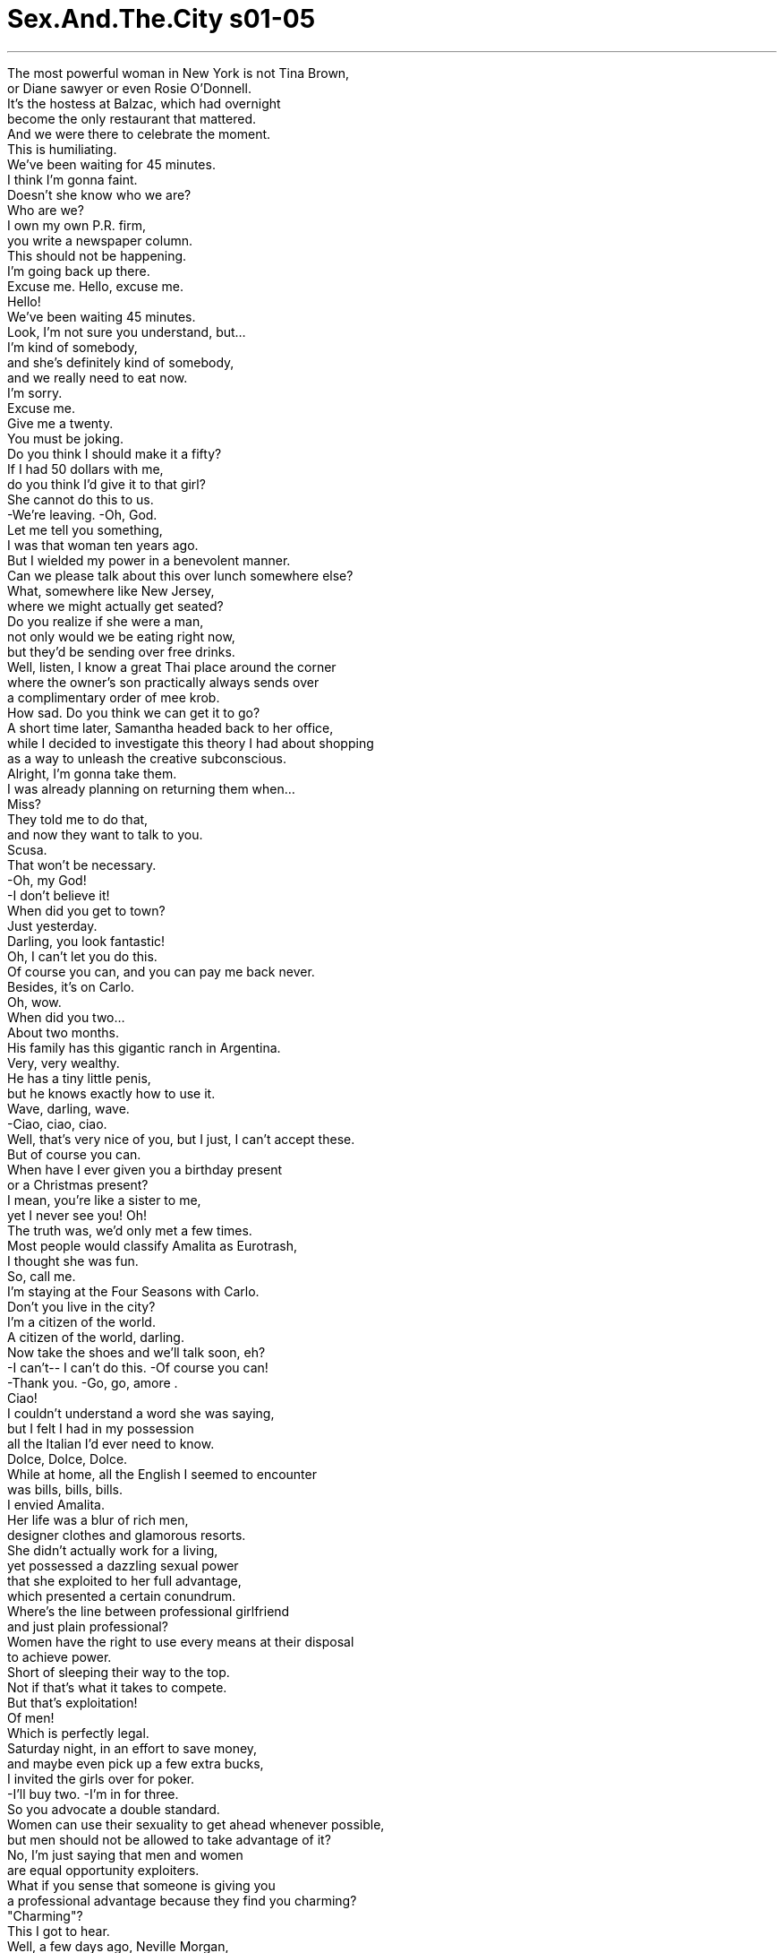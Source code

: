 


= Sex.And.The.City s01-05
:toc: left
:toclevels: 3
:sectnums:
:stylesheet: myAdocCss.css

'''

The most powerful woman in New York is not Tina Brown, +
or Diane sawyer or even Rosie O'Donnell. +
It's the hostess at Balzac, which had overnight +
become the only restaurant that mattered. +
And we were there to celebrate the moment. +
This is humiliating. +
We've been waiting for 45 minutes. +
I think I'm gonna faint. +
Doesn't she know who we are? +
Who are we? +
I own my own P.R. firm, +
you write a newspaper column. +
This should not be happening. +
I'm going back up there. +
Excuse me. Hello, excuse me. +
Hello! +
We've been waiting 45 minutes. +
Look, I'm not sure you understand, but... +
I'm kind of somebody, +
and she's definitely kind of somebody, +
and we really need to eat now. +
I'm sorry. +
Excuse me. +
Give me a twenty. +
You must be joking. +
Do you think I should make it a fifty? +
If I had 50 dollars with me, +
do you think I'd give it to that girl? +
She cannot do this to us. +
-We're leaving. -Oh, God. +
Let me tell you something, +
I was that woman ten years ago. +
But I wielded my power in a benevolent manner. +
Can we please talk about this over lunch somewhere else? +
What, somewhere like New Jersey, +
where we might actually get seated? +
Do you realize if she were a man, +
not only would we be eating right now, +
but they'd be sending over free drinks. +
Well, listen, I know a great Thai place around the corner +
where the owner's son practically always sends over +
a complimentary order of mee krob. +
How sad. Do you think we can get it to go? +
A short time later, Samantha headed back to her office, +
while I decided to investigate this theory I had about shopping +
as a way to unleash the creative subconscious. +
Alright, I'm gonna take them. +
I was already planning on returning them when... +
Miss? +
They told me to do that, +
and now they want to talk to you. +
Scusa. +
That won't be necessary. +
-Oh, my God! +
-I don't believe it! +
When did you get to town? +
Just yesterday. +
Darling, you look fantastic! +
Oh, I can't let you do this. +
Of course you can, and you can pay me back never. +
Besides, it's on Carlo. +
Oh, wow. +
When did you two... +
About two months. +
His family has this gigantic ranch in Argentina. +
Very, very wealthy. +
He has a tiny little penis, +
but he knows exactly how to use it. +
Wave, darling, wave. +
-Ciao, ciao, ciao. +
Well, that's very nice of you, but I just, I can't accept these. +
But of course you can. +
When have I ever given you a birthday present +
or a Christmas present? +
I mean, you're like a sister to me, +
yet I never see you! Oh! +
The truth was, we'd only met a few times. +
Most people would classify Amalita as Eurotrash, +
I thought she was fun. +
So, call me. +
I'm staying at the Four Seasons with Carlo. +
Don't you live in the city? +
I'm a citizen of the world. +
A citizen of the world, darling. +
Now take the shoes and we'll talk soon, eh? +
-I can't-- I can't do this. -Of course you can! +
-Thank you. -Go, go, amore . +
Ciao! +
I couldn't understand a word she was saying, +
but I felt I had in my possession +
all the Italian I'd ever need to know. +
Dolce, Dolce, Dolce. +
While at home, all the English I seemed to encounter +
was bills, bills, bills. +
I envied Amalita. +
Her life was a blur of rich men, +
designer clothes and glamorous resorts. +
She didn't actually work for a living, +
yet possessed a dazzling sexual power +
that she exploited to her full advantage, +
which presented a certain conundrum. +
Where's the line between professional girlfriend +
and just plain professional? +
Women have the right to use every means at their disposal +
to achieve power. +
Short of sleeping their way to the top. +
Not if that's what it takes to compete. +
But that's exploitation! +
Of men! +
Which is perfectly legal. +
Saturday night, in an effort to save money, +
and maybe even pick up a few extra bucks, +
I invited the girls over for poker. +
-I'll buy two. -I'm in for three. +
So you advocate a double standard. +
Women can use their sexuality to get ahead whenever possible, +
but men should not be allowed to take advantage of it? +
No, I'm just saying that men and women +
are equal opportunity exploiters. +
What if you sense that someone is giving you +
a professional advantage because they find you charming? +
"Charming"? +
This I got to hear. +
Well, a few days ago, Neville Morgan, +
the notoriously reclusive painter, +
paid a visit to the gallery. +
Neville was making his yearly pilgrimage to Manhattan +
to check out what was new and hot on the art scene. +
And he found it... +
Charlotte. +
It was only a matter of moments +
before he invited her to his farm upstate +
to view his latest work. +
So, if I could get him to show at the gallery, +
it would be an incredible coup, +
but what if he wants me to, you know... +
Hold his brush? +
If he so much as suggests what she's suggesting, +
you give me a call and we'll sue the hell out of him. +
That's the only proper way to trade sex for power. +
I can't believe what I'm hearing. +
You're like the Harvard Law Lorena Bobbit. +
Uh, it's Skipper, I told him I was here +
and he insisted on picking me up. +
But he's not supposed to be here 'til eleven. +
Aw, he's like a sweet little seal pup. +
That you sometimes want to club. +
You're an hour early. +
Oh, I can wait in the hall. +
No, Skipper, come in. +
It's alright. +
I'm leaving anyway. +
You guys have cleaned me out. +
Goodnight, ladies! +
Charlotte, keep me posted. +
A couple of hours later, +
I was looking forward to calling it an early night, when... +
Hello? +
Carrie, you bitch, what are you doing? +
Actually, I'm getting ready to go to sleep. +
Why don't you come and join us? +
We're at Balzac, +
and there is someone here I'm dying for you to meet. +
Oh, I'd love to, +
but I'm really trying to cut back. +
You know, pinch a few pennies. +
You are crazy, you know that? +
Why don't you just come down here +
and be your fabulous self? +
The truth was, I could barely afford that either. +
But I rationalized that my new shoes shouldn't be punished +
just because I can't budget. +
Hi. +
Sorry, uh, you're not on the list. +
Oh, no, no, I don't need a list. +
My friends are already in. +
Darling, what took you so Long? +
You won't believe what Carlo bought me this afternoon +
-at Van Cleef & Arpels. -Oh. What? +
-Oh my God, that's gorgeous. +
Twelve thousand dollars. +
-Oh, wow. -Mmm. +
Listen, I want you to come and meet +
the world's most fabulous man! +
Sounds like a trendy sideshow act. +
You're crazy! +
Carrie, I'd like you to meet my boyfriend, Carlo... +
Hi. +
...and his friend Gilles. +
Hello. +
Nice to meet you. +
Gilles is an architect from Paris. +
Oh, how long are you here for? +
Just a couple of days on business. +
I've told Gilles all about you. +
I told him you are the most beautiful, +
talented and fascinating woman in New York. +
And single. +
How is this possible? +
Oh, I get it. You're a... +
You're an architect and a comedian. +
I don't understand. +
Oh, nothing, nothing. +
I'm just, uh... I'm just being un peu stupide. +
You? +
Never. +
I suddenly recalled my terrible weakness +
for gorgeous French architects. +
Can I get anyone something else? +
Um... +
Would you like another bottle of wine? +
Wonderful. +
And what will the rest of you be having? +
During the next couple of hours, +
I put my journalistic skills to good use. +
I discovered that Gilles was recently divorced +
with a five-year-old daughter, Beatrice, +
who lived with her mother in Paris. +
He was passing through New York on his way to Brazil +
to supervise construction of a new hotel. +
I think you're too beautiful to be a writer. +
Hmm, I think you're too charming to be an architect. +
I think you should give up your life here +
and move with me to Paris immediately. +
I thought you were spending the next six months in Brazil. +
You can join me there first. +
Oh, don't tempt me. +
I'm so broke these days, +
I might take you up on that offer just to save in rent. +
Writing does not pay well? +
No, no, it does, it does. +
It's just, um... +
I have this little substance abuse problem. +
Expensive footwear. +
I see. +
I'm only here for the weekend, +
but I would love to see you tomorrow, +
maybe you could show me the town. +
Why? You've never been to New York? +
Oh, about twelve times. +
But I've never seen it with someone like you. +
You really have that certain je ne sais quoi, don't you? +
Yes. +
And so do you. +
So, um... +
I'll see you tomorrow. +
Goodnight. +
Bonsoir. +
Sure, +
divorced, French, and almost uncomfortably handsome. +
But I felt like I was floating on air. +
The next morning, I was brought back down to earth +
as I confronted +
a closet full of clothes, nothing to wear. +
Just a minute! +
Who is it? +
-Skipper. -Oh. +
-Hey! -Hey. +
I'm sorry, I should go. This... +
No, no, no, Skipper, Skipper, come on in. +
What is it? +
It's Miranda, she's got me totally w-- whacked. +
It's like I-- I'm obsessed. It's... +
And I, and I know that I shouldn't be, +
because I can sense that it's, it's totally turning her off, but... +
Here. +
I-- I can't control it, I can't. +
It's like she's got this power over me +
and-- and I'm helpless. +
Keep going, I just, I have to get dressed, all right? +
Is it possible to be addicted to a person? +
I mean, the sex is so awesome, +
that it's like, it's all I can think about. +
You know? I-- I've never considered myself a, a... +
you know, a-- a horn-dog before, +
but I'm worried I might be starting to scare her off. +
Well, is that what she said? +
No, but mostly we just have sex in the afternoon. +
She never lets me spend the night. +
Well, I have an idea. +
Why don't the two of you... +
just spend a night together, you know, +
and not have sex? +
That would be hard. +
That would be really hard. +
Well, I think it's really important that you try. +
I don't even shower afterwards. +
I-- I-- I like to spend the whole day +
smelling like Miranda. +
I began to fear that Miranda's sexuality +
was overpowering poor Skipper. +
Later, I spent the most incredibly romantic afternoon with Gilles. +
I felt like I had landed in a Claude Lelouch film... +
A man and a slightly neurotic woman. +
Wait, wait. +
I kind of have this rule. +
I don't sleep with men I've only known a day. +
I see. +
I gave in. +
After all, it was already tomorrow in Paris. +
You look so beautiful when you sleep. +
I didn't want to disturb you. +
Are you leaving so early? +
I've got a plane. +
I'll get up. +
No, no, stay in bed, order room service. +
Enjoy yourself, eh? +
Well, I-- I can just get dressed. +
Relax. +
I'll call you. +
Okay. +
Bon voyage! +
As he walked out the door, it suddenly dawned on me +
that he didn't have my phone number, +
and I didn't have his phone number. +
But he had left me a note... +
with a thousand dollars in cash! +
"Thanks for the beautiful day." +
Must have been a hell of a beautiful day. +
Well, it was. +
We had such a fantastic connection, +
then he leaves me money. +
I don't understand. +
What exactly about me screams "whore"? +
Besides the thousand dollars on the end table? +
I just can't believe that you had dinner at Balzac. +
Wait a minute, I thought I ordered two eggs Benedict +
and one spinach omelet. +
It's all right, I'll take the omelet. +
You know what, you guys? This isn't right. +
We're gonna pay for all this ourselves, alright? +
He said order anything. +
The room service is one thing, but the money, uh-uh. +
What are you getting so uptight about? +
I mean, money is power, sex is power, +
therefore, getting money for sex +
is simply an exchange of power. +
Don't listen to the dime store Camille Paglia. +
I don't know whether to take it as an incredible compliment +
or an incredible insult. +
Just take it, period. +
Well, I wouldn't know how to return it anyway, +
because the one thing he didn't leave me was his phone number. +
He paid in full, what more is there to talk about? +
Who is this Amalita Amalfi character, anyway? +
I'm concerned that you've been drafted +
into a ring of high class hookers. +
She isn't a hooker. +
She's... She's like an international party girl. +
She's a hooker with a passport. +
Did you ever have any conversations about money? +
No, I mean, I did allude to the fact +
that I was a bit cash poor these days. +
So maybe it's supposed to be a loan? +
I don't remember filling out an application. +
Sweetheart, men give, women receive. +
It's biological destiny. +
Hello! Do you really want to be saying that? +
I mean, that's exactly the kind of argument men have been using +
-since the dawn of time to exploit women! Wait a minute... +
You guys, you guys, you guys. I'm just gonna-- You know what? +
I'm gonna write the whole thing off as a bad date with a cash bonus. +
You know, that salmon is really good. +
I think we should order another one. +
As I struggled with the dilemma +
of how to manage my newfound money... +
Charlotte arrived at the secluded Connecticut home +
of the painter Neville Morgan, +
in an attempt to secure his latest work. +
Hi, welcome. +
Hi, I feel so privileged. +
Meeting you is, without a doubt, +
the high point of my career. +
Thank you. +
I'm frankly surprised that someone as young as you +
is even familiar with my work. +
Are you serious? I studied you in college! +
Oh, my God. +
-I apologize, I really do. +
Oh, you're much too modest. +
Ah, here we are. +
Excuse me. +
Now, the canvases you're about to see +
are what I consider to be the apotheosis +
of every great idea I've ever had. +
It's the closest I've ever come +
to pure universal God force. +
The cunt. +
Uh... Oh my. +
They're very powerful. +
Exactly! +
The most powerful force +
in the universe. +
The source of all life +
and pleasure, +
and beauty. +
That's true. +
I used to paint full nudes, +
but as I got older, I realized +
that the truth +
was to be found only in the cunt. +
Charlotte hated the "C" word, +
but Neville Morgan was not a man to be corrected. +
Hi. +
I thought you might like something to drink. +
Charlotte, +
this is my wife, Gertrude. +
It's a pleasure. +
Lemonade and cookies? +
Thank you. +
Each of these portraits... +
is of a woman... +
who has touched my life. +
Incredible. +
I wonder... +
would you consider posing for me some time? +
Me? I-- I-- I... +
Uh, well... +
Um, I'm very flattered. +
Excellent. +
So long as you're here, +
I could sketch you this afternoon. +
I bet you have a beautiful cunt, dear. +
As Charlotte pondered how far she would go +
for her love of art and the gallery... +
Another Saturday night, +
with my hooker money still burning a hole in my pocket, +
Samantha and I showed up at Balzac. +
She reasoned that since I was there once, +
I was as good as in. +
I don't understand. +
I made this reservation weeks ago, +
and she's already been here. +
I'm sorry. +
Is there a host that I might talk to? +
I will snap her. +
I will put her over my knee +
and I will snap her like a twig. +
I'm sorry. +
I'm hungry. +
I'm going to go to the bathroom, +
and then we're leaving, right? +
Ah! Carrie, Carrie, Ciao! Ciao! +
Come here! +
They all looked so chic and glamorous, +
part of me wanted to grab Samantha and make a run for it, +
while another part... +
Hi, how are ya? +
Carrie, I want you to meet Mario, Alan, +
Justine and Peter. +
Hi. +
Mario's family has one of those gorgeous palazzo's +
on the Grand Canal in Venezia +
and we're all going there next week for the film festival. +
You should join us. +
Absolutely, yes. +
You must bring your little laptop and write all about it. +
You'd be mad not to go! +
Mario, Carrie is one of the most fascinating, +
talented and beautiful women in New York. +
I have no doubt. +
I've never been to Venice. +
No! +
Venice is the most beautiful, +
the most romantic city in the world. +
Really? +
I, uh, I-- I-- I heard it was sinking. +
That's why you must come immediately. +
Before it's all gone. +
I couldn't say I wasn't tempted. +
I realized that I could leverage myself +
like the human equivalent of a sexy junk bond. +
I'd parlay that thousand dollars into a trip to Venice, +
into a nice piece of jewelry, +
a rich husband, followed by a richer divorce. +
I'm sorry, I'm gonna have to say goodbye. +
I'm here with a friend. +
She's waiting for me at the bar. +
What a pity. +
Call me, +
I'm staying at The Carlyle with Peter. +
Okay, ciao. +
Ciao. +
Just because Venice was sinking +
didn't mean my morals had to go down with it. +
And as for Gilles and the thousand dollars, +
I figured there was nothing to be done. +
For better or worse, +
I had just established my rate for a one night stand. +
Excuse me. +
And then the most powerful woman in Manhattan +
asked me for a favor. +
Do you have a tampon? +
Oh, sure! +
Of course. +
Thanks a lot. +
I never told Samantha the source of my newfound power. +
But from that moment on, +
we never had a problem getting a table at Balzac again. +
A couple of weeks later, +
we were all there to celebrate Charlotte's coup. +
Hi. +
Excuse me just a second. +
Are you number nine? +
Oh, my God, +
I am so not number nine. +
Five. +
Yeah, right. +
It's this, right? +
-No? +
Well? +
Really? +
They say a picture is worth a thousand words. +
But in this case... +
I was speechless. +
\N“女性的权力” +
\N纽约最有权势的女人 不是蒂娜布朗 +
\N或黛安索耶 也不是萝西欧唐纳 +
\N而是巴尔札克餐厅 负责带位的接待员 +
\N那儿已成为唯一有分量的餐厅 +
\N我们也赶上了这股热潮 +
\N这真是太侮辱人了 我们已经等了45分钟了 +
\N-我快要昏倒了 -难道她不知道我们是谁？ +
\N我们是谁？ +
\N我有自己的公关公司 而你是报纸的专栏作家 +
\N这种事不该发生的 +
\N我要过去找她 +
\N不好意思…借过 我们已等了45分钟了 +
\N听着﹐我想你不明白我的意思 我算是小有名气 +
\N她更是有头有脸的人物 我们真的很想立即用餐 +
\N很抱歉 +
\N借过 +
\N-给我20块 -你开什么玩笑？ +
\N你觉得需要50块吗？ +
\N如果我有50块 你认为我会给她吗？ +
\N她不能这么对我们﹐我们走 +
\N我告诉你﹐十年前我跟她一样 +
\N但我不会这样趾高气扬 +
\N可以等我们找到地方 吃午餐时再谈吗？ +
\N譬如说像新泽西那种 一定有位子的地方吗？ +
\N你搞清楚﹐如果她是个男人 +
\N我们现在不止有东西吃 他们还会自动送上免费饮料 +
\N听着﹐我知道转角有一家 很棒的泰国菜 +
\N老板的儿子每次都会 附赠泰式炒面 +
\N真可悲 你想我们可以外带吗？ +
\N不久﹐莎曼珊回她的办公室 +
\N而我决定去验证一个关于购物 +
\N能激发写作灵感的理论 +
\N好﹐我就要这双 +
\N当我心中正盘算将鞋子退还… +
\N小姐？ +
\N他们叫我这么做 麻烦你听一下电话 +
\N-借过﹐没这个必要 -天啊﹐我真不敢相信 +
\N-你什么时候到的？ -昨天才到 +
\N-亲爱的﹐你美极了 -我不能接受你的好意 +
\N你当然可以﹐别客气 再说﹐是卡罗付的钱 +
\N-你们两个什么时候… -大约两个月了 +
\N他的家族在阿根廷 拥有一座大农场﹐非常有钱 +
\N虽然他那话儿小得不得了 但他掌握了绝妙的使用方法 +
\N挥挥手﹐亲爱的 +
\N你真好﹐但我不能接受 +
\N当然可以 +
\N我几时送过你生日或圣诞礼物 +
\N你就像是我的姐妹 虽然我们并不常见面 +
\N事实上我们只见过几次面 +
\N大多数人将艾玛莉塔归类为 欧洲享乐派﹐我觉得她很风趣 +
\N跟我联络 我和卡罗住在四季饭店 +
\N-你在这里没有置产吗？ -我四海为家 +
\N亲爱的﹐我四海为家 鞋子拿着﹐我们再找时间聊聊 +
\N-我不能收 -你当然可以 +
\N快走吧﹐亲爱的 +
\N她说的话我一个字也听不懂 +
\N但我了解的义大利文已经足够 +
\N那就是杜嘉班纳… +
\N回到家里﹐映入眼帘的英文字 全是“帐单” +
\N我羡慕艾玛莉塔 +
\N她的生活由有钱人﹑名牌服饰 以及迷人的度假胜地交织而成 +
\N她不需要工作赚钱 却靠着自身魅力 +
\N发挥得淋漓尽致 +
\N这便浮现了一个问题 +
\N究竟称职的女友 和以当女伴为专职 +
\N两者之间的界线是什么？ +
\N女人有权不择手段获得权力 +
\N-除了上床之外 -如果必要又有何不可 +
\N-那是一种剥削 -对男人﹐这完全合法 +
\N周末夜﹐为了节省开支 +
\N也许还可以赚点小钱 +
\N我邀请她们到家里打牌 +
\N-我出二张 -我三张 +
\N你根本是双重标准 +
\N女人可以随时用性往上爬 +
\N男人却不该被允许这么做？ +
\N我只是说男人和女人 均享有同等的机会 +
\N如果你发现 有人因觉得你很迷人 +
\N而让你在工作上占到便宜呢？ +
\N-迷人？ -这我倒要听听了 +
\N几天前﹐声名狼藉的隐居画家 纳维耶摩根 +
\N来画廊参观 +
\N纳维耶正在曼哈顿 进行他的年度观摩 +
\N看看艺术界有何新的热门作品 +
\N而他发现了…夏绿蒂 +
\N他邀请她去郊区的农场 参观其最新力作 +
\N不过是时间早晚的问题 +
\N如果我能让他答应 在画廊举办展览 +
\N这将是个了不起的成就 但若他要我… +
\N-你知道的 -帮他口交？ +
\N若他真如她所暗示 对你提出这种要求 +
\N你给我一通电话 我们绝对告到他身败名裂 +
\N那是唯一用性来交换权力的 合理方法 +
\N真不敢相信我所听到的 +
\N你的语气就像是萝瑞娜巴比特 +
\N是史奇普﹐我跟他说我在这里 他坚持要来接我 +
\N但他应该11点才到 +
\N-他真像个体贴的小男人 -但有时候欠揍 +
\N-你早到一小时 -我可以在大厅等 +
\N-史奇普﹐进来吧 -没关系﹐反正我也要走了 +
\N你们这些家伙把我给榨干了 再见 +
\N夏绿蒂﹐随时让我知道情况 +
\N几个小时后 我正打算早点睡﹐却… +
\N-谁啊？ -凯莉﹐你在干嘛？ +
\N老实说我正准备上床睡觉 +
\N你何不来找我们？ 我们在巴尔札克餐厅 +
\N我迫不及待想介绍你 认识一个人 +
\N我很想去﹐但我要省着点花 你知道﹐得开始节衣缩食了 +
\N你疯了﹐你知道吗？ +
\N你何不来找我们 开心地快活一番？ +
\N问题是﹐我连那也负担不起 +
\N但我为自己找了藉口 +
\N我的新鞋不该因为我入不敷出 而受惩罚 +
\N-你好 -抱歉﹐你不在名单上 +
\N我不需要登记 我朋友已经在里面了 +
\N亲爱的﹐怎么这么久？ +
\N你一定不相信今天下午卡罗 +
\N在梵克雅宝买了什么给我 +
\N-好美 -价值一万两千块 +
\N我想介绍你认识 全世界最帅的男人 +
\N-听来像时下流行的余兴节目 -你真疯狂 +
\N你来见见我男朋友卡罗 以及他朋友吉尔 +
\N很高兴认识你们 +
\N吉尔是一位巴黎的建筑师 +
\N-你要在这里待多久？ -只来这里出差几天 +
\N我跟吉尔谈了很多你的事 +
\N我跟他说你是全纽约 +
\N最漂亮﹑最有才华的美女 +
\N而且还是单身贵族 这怎么可能？ +
\N我知道了 你是建筑师兼喜剧演员 +
\N-我不明白 -我只是说傻话 +
\N你？绝不可能 +
\N我突然意识到自己对于迷人的 法国建筑师毫无招架之力 +
\N还需要什么吗？ +
\N-要不要再开一瓶酒？ -好极了 +
\N那其他人还想来点什么？ +
\N接下来的几个小时 我拿出新闻工作者的看家本领 +
\N我打听到吉尔最近刚离婚 +
\N他的女儿和前妻住在巴黎 +
\N纽约之行后他还要前往巴西 +
\N为一家新旅馆监工 +
\N你太漂亮了﹐不可能是个作家 +
\N你太迷人了﹐不可能是建筑师 +
\N我认为你应该抛下一切 马上跟我一起搬到巴黎去住 +
\N你不是要在巴西停留六个月？ +
\N-你可以先陪我一起去 -别诱惑我 +
\N我现在手头很紧 很可能会为了省租金而答应你 +
\N-写作酬劳不好吗？ -不﹐很不错﹐只是… +
\N我对某个东西上了瘾 +
\N昂贵的鞋子 +
\N我懂了 +
\N我在这里仅这个周末 而我明天很想见你 +
\N也许你可以带我游览这个城市 +
\N-你以前没来过纽约？ -来过12次了 +
\N但从没和一个 像你这样的可人儿一起观光 +
\N你的确有某种 难以言喻的魔力对吧？ +
\N是的 +
\N你也是 +
\N那么… +
\N-明天见 -晚安 +
\N晚安 +
\N我当然看到了一些警讯 +
\N离过婚的法国人 而且英俊得令人无法抗拒 +
\N但我感觉浑身飘飘然 仿佛在云端上 +
\N翌晨﹐我回到现实 +
\N面对着永恒无解的难题 满柜子衣服却不知该穿哪一件 +
\N等一下 +
\N-是谁？ -我是史奇普 +
\N是你 +
\N-对不起﹐我还是走好了 -不﹐史奇普﹐快进来 +
\N什么事？ +
\N米兰达把我弄得筋疲力尽 我好像迷恋上她了 +
\N我知道这样让她胃口尽失 +
\N但是我控制不了自己 +
\N仿佛我被她吃定了似的 我却无计可施 +
\N继续说﹐我得换衣服﹐好吗？ +
\N有可能对一个人着迷吗？ +
\N我们的性生活棒呆了 我满脑子都是那档事 +
\N以前我从不认为自己… +
\N你知道﹐这么性致勃勃 +
\N我担心这样下去会把她吓跑 +
\N她这么说吗？ +
\N我们只在下午做爱 她从不让我过夜 +
\N我有个主意 +
\N你们两个何不试试 一起过夜却不做爱？ +
\N那太困难了 +
\N我觉得去尝试一下很重要 +
\N我办完事后甚至不洗澡 +
\N我喜欢一整天身上都有 米兰达的味道 +
\N我开始担心米兰达的魅力 +
\N对可怜的史奇普而言 太过强势了 +
\N稍后﹐我和吉尔共度了一个 最浪漫的午后时光 +
\N我感觉仿佛坠入 克劳德雷路许的电影中 +
\N一个男人 和一个有点神经质的女人 +
\N慢着…我有个规矩 +
\N我不跟只认识一天的男人上床 +
\N我懂了 +
\N我投降了 毕竟在巴黎﹐这已经是明天了 +
\N你睡梦中的样子好美 我不想吵醒你 +
\N-你这么早就要走了吗？ -我得赶飞机 +
\N-我起来 -不﹐你躺着 +
\N叫客房服务﹐好好享受 +
\N-我可以起来穿衣服 -放轻松… +
\N-我再打电话给你 -好 +
\N一路顺风 +
\N他离去之后我才发现 +
\N他根本没有我的电话 而我也没有他的电话 +
\N但他留了张纸条给我… +
\N还附上一千元现金 +
\N“谢谢你给我美好的一天” 肯定美好到极点了 +
\N的确是 +
\N我们相处非常愉快﹐性情相投 但他却留钱给我 +
\N我不明白﹐他当我是妓女吗？ +
\N-除了桌上的一千块？ -你竟然在巴尔札克用餐 +
\N我点的是两份松饼夹蛋 和一份菠菜蛋卷 +
\N-蛋卷给我 -这些我们要自己付钱对吧？ +
\N他说尽管点 +
\N客房服务是一回事 但钱…万万不可 +
\N你紧张什么？ +
\N金钱就是权力﹐性就是权力 +
\N用钱换性只是一种权力的交换 +
\N别听卡蜜尔佩格莉亚胡说八道 +
\N我该把这当作无上的恭维 还是莫大的侮辱？ +
\N收下就对了 +
\N我无法将钱退还给他 因为他没留下电话号码 +
\N他已经全部付清了 还有什么话好说？ +
\N艾玛莉塔阿玛菲到底是谁？ +
\N我担心你陷入 一伙高级妓女的圈套了 +
\N她不是妓女 她像是个国际玩伴女郎 +
\N那她是个持有护照的妓女 你们曾经谈过钱的事吗？ +
\N没有﹐不过我倒是提过 最近我手头比较紧 +
\N那么也许这是一笔借款？ +
\N我不记得曾提出申请 +
\N男人给﹐女人收 这是与生俱来的定律 +
\N你真的这么认为吗？ +
\N那是自从盘古开天以来 +
\N男人一直用来剥削女人的藉口 +
\N就让这件事到此为止﹐当作是 一次有现金红利的失败约会 +
\N这鲑鱼美味极了 我觉得应该再多点一份 +
\N正当我烦恼该如何处理 那笔新发现的钱时 +
\N夏绿蒂抵达画家纳维耶摩根 位于康乃迪克州的僻静住宅 +
\N为的是获得他最新力作 独家展览的机会 +
\N你好﹐欢迎 +
\N我觉得好幸运 和你会面是我事业中的高峰 +
\N谢谢你﹐很惊讶像你这么年轻 竟然熟悉我的作品 +
\N别开玩笑了 我大学时便研究你的画风 +
\N-我的天﹐真的很抱歉 -你太客气了 +
\N就是这里﹐不好意思 +
\N你将看到的油画是我心目中 +
\N所有绝妙灵感的完美呈现 +
\N此刻是我最接近 纯粹的全能上帝的力量 +
\N女性的阴部 +
\N我的天 +
\N-它们非常惊心动魄 -没错 +
\N宇宙间最强大的力量 +
\N所有生命﹑欢愉和美的源头 +
\N是的 +
\N以前我画裸体画像 但随着年龄增长 +
\N我发现只有在阴部 才能寻到真理 +
\N夏绿蒂不喜欢听到那个字 +
\N但纳维耶摩根是不容纠正的 +
\N你好﹐我想你可能想喝点东西 +
\N-夏绿蒂﹐这是我太太姬楚 -幸会 +
\N-来点柠檬水和饼干？ -谢谢你 +
\N每一幅画都是曾经 走入我生命的女人 +
\N真是大开眼界 +
\N我在想﹐不知你是否愿意 当我的模特儿？ +
\N我？这… +
\N这… +
\N我受宠若惊 +
\N太好了﹐既然你来了 今天下午我可以先画草图 +
\N亲爱的 我敢说你的阴部一定很美 +
\N当夏绿蒂思量她对艺术的热爱 究竟能让她牺牲到什么地步… +
\N另一个周末夜 +
\N口袋里带着那笔 蠢蠢欲动的“夜度资” +
\N我和莎曼珊 出现在巴尔札克餐厅 +
\N她认为既然我曾进去过一次 从此便能通行无阻 +
\N我真不明白 我几个星期前就订位了 +
\N而且她还曾经在这里用餐 +
\N-很抱歉 -找你们主管﹐我跟他说 +
\N我要把她劈成两半 让她跪在我膝下 +
\N像折树枝般将她折成两半 +
\N对不起﹐我好饿 +
\N等我去完洗手间 我们就离开这里好吗？ +
\N凯莉 +
\N过来这里 +
\N他们看起来全都既潇洒又迷人 +
\N一部分的我 想拉着莎曼珊转身就走 +
\N然而另一部分的我… +
\N你好吗？ +
\N我希望你见见 马利欧﹑亚伦﹑贾斯汀和彼得 +
\N你们好 +
\N马利欧的家族在威尼斯的 大运河边有幢豪宅 +
\N下星期我们都要去那里 参加电影节 +
\N-你应该跟我们一起去 -一点也没错 +
\N带着你的手提电脑 把你的所见所闻写下来 +
\N你若不去一定是疯了 +
\N凯莉是全纽约最漂亮 +
\N最有才华的美女之一 +
\N-这点无庸置疑 -我从没去过威尼斯 +
\N不会吧 +
\N威尼斯是世界上 最美丽﹑浪漫的城市 +
\N真的吗？我听说它正在下沉 +
\N那你就更应该去了 在它完全消失以前 +
\N我不能说我有没动心 +
\N我发现我可以利用 杠杆原理举债经营 +
\N就像投资一项性感的垃圾债券 +
\N我可以把那一千块拿来下注在 威尼斯之旅 +
\N精美的珠宝﹑有钱的丈夫 和离婚后的优越生活 +
\N抱歉﹐我得道别了 我跟朋友一起来﹐她正在等我 +
\N真可惜 +
\N打电话给我 我和彼得住在卡莱尔饭店 +
\N-好的﹐再见 -再见 +
\N威尼斯正在下沉 +
\N不代表我的人格也要跟着沦陷 +
\N至于吉尔和那一千块钱 我想没什么好在意的 +
\N不管怎样 +
\N我已经为一夜情定好了价码 +
\N不好意思 +
\N曼哈顿最有权势的女人 请我帮她一个忙 +
\N请问你有没有卫生棉？ +
\N当然有 +
\N谢谢 +
\N我没告诉莎曼珊 我新权力的来源为何 +
\N不过从那时起 +
\N我们再也不曾被挡在 巴尔札克餐厅门外了 +
\N几个星期后﹐我们聚在一起 庆祝夏绿蒂的成功 +
\N你好﹐不好意思﹐我们先走 +
\N-你是第九号吗？ -我的天啊 +
\N-我才不是第九号 -第五 +
\N才怪 +
\N是这个吧？不是？ +
\N那么是… +
\N真的？ +
\N有人说一幅画千言万语说不尽 +
\N但面对这一幅… +
\N我哑口无言 +
